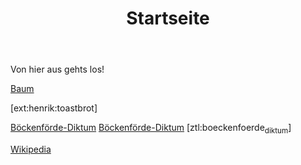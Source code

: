 #+TITLE: Startseite

Von hier aus gehts los!

[[ext:henrik:baum][Baum]]

[ext:henrik:toastbrot]


[[file:boeckenfoerde_diktum.org][Böckenförde-Diktum]]
[[ztl:boeckenfoerde_diktum][Böckenförde-Diktum]]
[ztl:boeckenfoerde_diktum]

[[http://wikipedia.org][Wikipedia]]